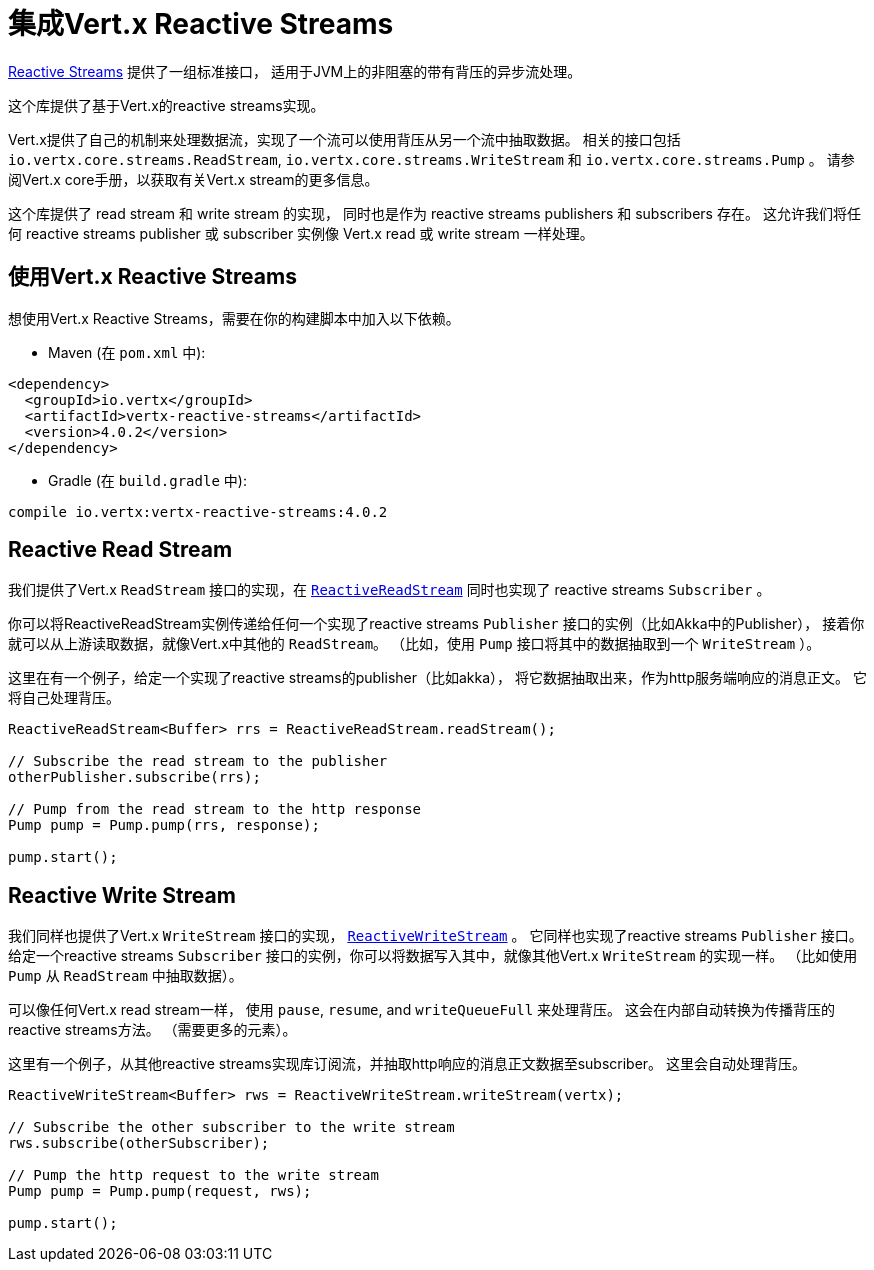 = 集成Vert.x Reactive Streams

link:http://www.reactive-streams.org/[Reactive Streams] 提供了一组标准接口，
适用于JVM上的非阻塞的带有背压的异步流处理。

这个库提供了基于Vert.x的reactive streams实现。

Vert.x提供了自己的机制来处理数据流，实现了一个流可以使用背压从另一个流中抽取数据。
相关的接口包括 `io.vertx.core.streams.ReadStream`, `io.vertx.core.streams.WriteStream` 和 `io.vertx.core.streams.Pump` 。
请参阅Vert.x core手册，以获取有关Vert.x stream的更多信息。

这个库提供了 read stream 和 write stream 的实现，
同时也是作为 reactive streams publishers 和 subscribers 存在。
这允许我们将任何 reactive streams publisher 或 subscriber 实例像 Vert.x read 或 write stream 一样处理。

[[_using_vert_x_reactive_streams]]
== 使用Vert.x Reactive Streams

想使用Vert.x Reactive Streams，需要在你的构建脚本中加入以下依赖。

* Maven (在 `pom.xml` 中):

[source,xml,subs="+attributes"]
----
<dependency>
  <groupId>io.vertx</groupId>
  <artifactId>vertx-reactive-streams</artifactId>
  <version>4.0.2</version>
</dependency>
----

* Gradle (在 `build.gradle` 中):

[source,groovy,subs="+attributes"]
----
compile io.vertx:vertx-reactive-streams:4.0.2
----

[[_reactive_read_stream]]
== Reactive Read Stream

我们提供了Vert.x `ReadStream` 接口的实现，在 `link:../../apidocs/io/vertx/ext/reactivestreams/ReactiveReadStream.html[ReactiveReadStream]`
同时也实现了 reactive streams `Subscriber` 。

你可以将ReactiveReadStream实例传递给任何一个实现了reactive streams `Publisher` 接口的实例（比如Akka中的Publisher），
接着你就可以从上游读取数据，就像Vert.x中其他的 `ReadStream`。
（比如，使用 `Pump` 接口将其中的数据抽取到一个 `WriteStream` ）。

这里在有一个例子，给定一个实现了reactive streams的publisher（比如akka），
将它数据抽取出来，作为http服务端响应的消息正文。
它将自己处理背压。

[source,java]
----
ReactiveReadStream<Buffer> rrs = ReactiveReadStream.readStream();

// Subscribe the read stream to the publisher
otherPublisher.subscribe(rrs);

// Pump from the read stream to the http response
Pump pump = Pump.pump(rrs, response);

pump.start();
----

[[_reactive_write_stream]]
== Reactive Write Stream

我们同样也提供了Vert.x `WriteStream` 接口的实现，
`link:../../apidocs/io/vertx/ext/reactivestreams/ReactiveWriteStream.html[ReactiveWriteStream]` 。
它同样也实现了reactive streams `Publisher` 接口。
给定一个reactive streams `Subscriber` 接口的实例，你可以将数据写入其中，就像其他Vert.x `WriteStream` 的实现一样。
（比如使用 `Pump` 从 `ReadStream` 中抽取数据）。

可以像任何Vert.x read stream一样，
使用 `pause`, `resume`, and `writeQueueFull` 来处理背压。
这会在内部自动转换为传播背压的reactive streams方法。
（需要更多的元素）。

这里有一个例子，从其他reactive streams实现库订阅流，并抽取http响应的消息正文数据至subscriber。
这里会自动处理背压。

[source,java]
----
ReactiveWriteStream<Buffer> rws = ReactiveWriteStream.writeStream(vertx);

// Subscribe the other subscriber to the write stream
rws.subscribe(otherSubscriber);

// Pump the http request to the write stream
Pump pump = Pump.pump(request, rws);

pump.start();
----
